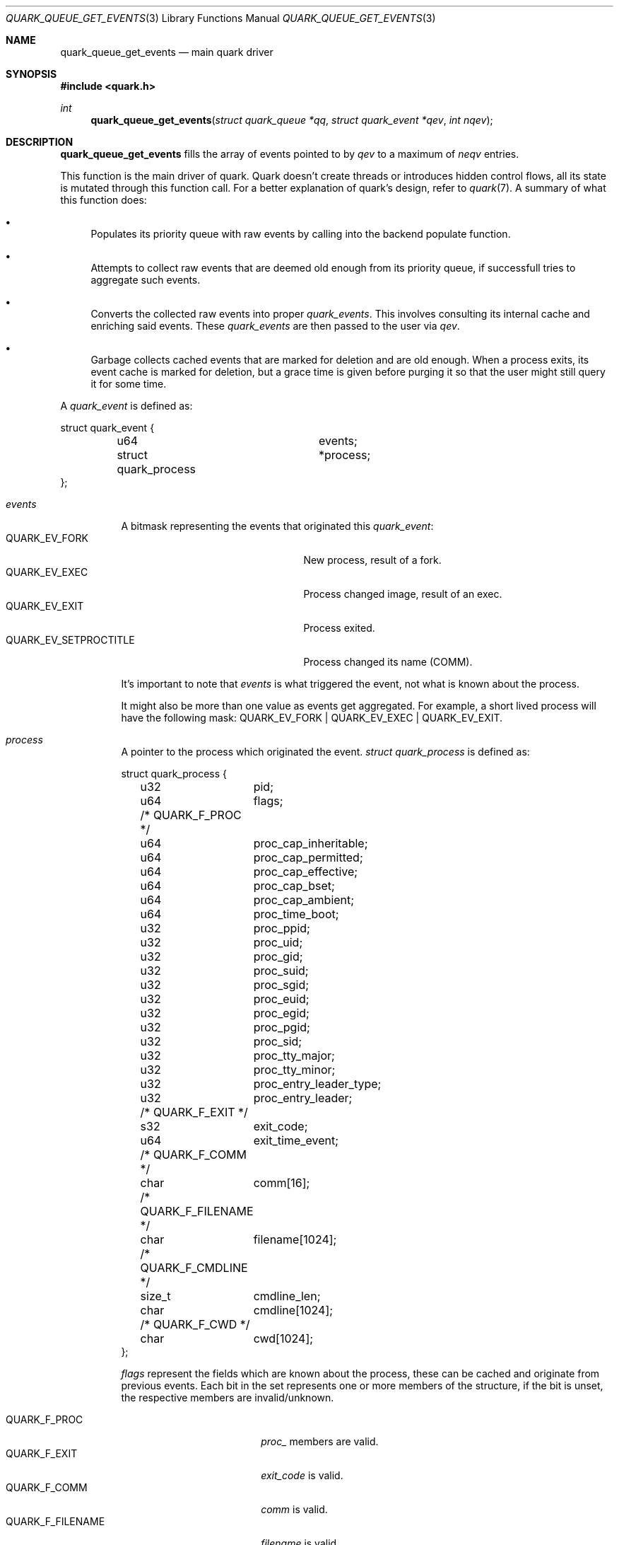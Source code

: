 .Dd $Mdocdate$
.Dt QUARK_QUEUE_GET_EVENTS 3
.Os
.Sh NAME
.Nm quark_queue_get_events
.Nd main quark driver
.Sh SYNOPSIS
.In quark.h
.Ft int
.Fn quark_queue_get_events "struct quark_queue *qq" "struct quark_event *qev" "int nqev"
.Sh DESCRIPTION
.Nm
fills the array of events pointed to by
.Fa qev
to a maximum of
.Fa neqv
entries.
.Pp
This function is the main driver of quark.
Quark doesn't create threads or introduces hidden control flows, all its state
is mutated through this function call.
For a better explanation of quark's design, refer to
.Xr quark 7 .
A summary of what this function does:
.Bl -bullet
.It
Populates its priority queue with raw events by calling into the backend
populate function.
.It
Attempts to collect raw events that are deemed old enough from its priority
queue, if successfull tries to aggregate such events.
.It
Converts the collected raw events into proper
.Vt quark_events .
This involves consulting its internal cache and enriching said events.
These
.Vt quark_events
are then passed to the user via
.Fa qev .
.It
Garbage collects cached events that are marked for deletion and are old enough.
When a process exits, its event cache is marked for deletion, but a grace time
is given before purging it so that the user might still query it for some time.
.El
.Pp
A
.Vt quark_event
is defined as:
.Bd -literal
struct quark_event {
	u64			 events;
	struct quark_process	*process;
};
.Ed
.Bl -tag -width "events"
.It Em events
A bitmask representing the events that originated this
.Vt quark_event :
.Bl -tag -width "QUARK_EV_SETPROCTITLE" -compact
.It Dv QUARK_EV_FORK
New process, result of a fork.
.It Dv QUARK_EV_EXEC
Process changed image, result of an exec.
.It Dv QUARK_EV_EXIT
Process exited.
.It Dv QUARK_EV_SETPROCTITLE
Process changed its name (COMM).
.El
.Pp
It's important to note that
.Em events
is what triggered the event, not what is known about the process.
.Pp
It might also be more than one value as events get
aggregated.
For example, a short lived process will have the following mask:
.Dv QUARK_EV_FORK | QUARK_EV_EXEC | QUARK_EV_EXIT .
.It Em process
A pointer to the process which originated the event.
.Vt struct quark_process
is defined as:
.Bd -literal
struct quark_process {
	u32	pid;
	u64	flags;
	/* QUARK_F_PROC */
	u64	proc_cap_inheritable;
	u64	proc_cap_permitted;
	u64	proc_cap_effective;
	u64	proc_cap_bset;
	u64	proc_cap_ambient;
	u64	proc_time_boot;
	u32	proc_ppid;
	u32	proc_uid;
	u32	proc_gid;
	u32	proc_suid;
	u32	proc_sgid;
	u32	proc_euid;
	u32	proc_egid;
	u32	proc_pgid;
	u32	proc_sid;
	u32	proc_tty_major;
	u32	proc_tty_minor;
	u32	proc_entry_leader_type;
	u32	proc_entry_leader;
	/* QUARK_F_EXIT */
	s32	exit_code;
	u64	exit_time_event;
	/* QUARK_F_COMM */
	char	comm[16];
	/* QUARK_F_FILENAME */
	char	filename[1024];
	/* QUARK_F_CMDLINE */
	size_t	cmdline_len;
	char	cmdline[1024];
	/* QUARK_F_CWD */
	char	cwd[1024];
};
.Ed
.Pp
.Em flags
represent the fields which are known about the process, these can be
cached and originate from previous events.
Each bit in the set represents one or more members of the structure, if the bit
is unset, the respective members are invalid/unknown.
.Pp
.Bl -tag -width "QUARK_F_FILENAME" -compact
.It Dv QUARK_F_PROC
.Em proc_
members are valid.
.It Dv QUARK_F_EXIT
.Em exit_code
is valid.
.It Dv QUARK_F_COMM
.Em comm
is valid.
.It Dv QUARK_F_FILENAME
.Em filename
is valid.
.It Dv QUARK_F_CMDLINE
.Em cmdline
and
.Em cmdline_len
are valid.
.It Dv QUARK_F_CWD
.Em cwd
is valid.
.El
.El
.Sh MEMORY PROTOCOL
.Em process
points to internal data, it
.Em MUST NOT
be modified and/or stored.
In the case of multithreading, the pointer should not be accessed concurrently
with another thread which executes
.Nm .
.Pp
In other words, read the stuff you want, copy it out, and forget about it.
.Sh RETURN VALUES
The number of filled events via
.Fa qev
to a maximum of
.Fa nqev .
If zero is returned, the user should consider calling
.Xr quark_queue_block 3 .
In the case of an internal error, -1 is returned and
.Va errno
is set.
.Sh SEE ALSO
.Xr quark_event_dump 3 ,
.Xr quark_process_lookup 3 ,
.Xr quark_queue_block 3 ,
.Xr quark_queue_close 3 ,
.Xr quark_queue_default_attr 3 ,
.Xr quark_queue_get_epollfd 3 ,
.Xr quark_queue_get_stats 3 ,
.Xr quark_queue_open 3 ,
.Xr quark 7 ,
.Xr quark-btf 8 ,
.Xr quark-mon 8
